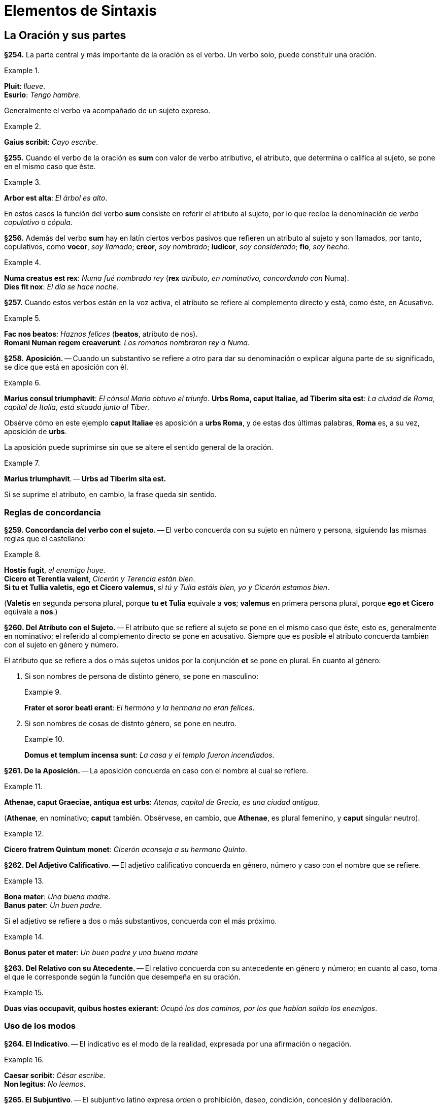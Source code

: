 = Elementos de Sintaxis

== La Oración y sus partes

*§254.* La parte central y más importante de la oración
es el verbo. Un verbo solo, puede constituir una oración.

.{zwsp}
====
*Pluit*: _llueve_. +
*Esurio*: _Tengo hambre_.
====

Generalmente el verbo va acompañado de un sujeto expreso.

.{zwsp}
====
*Gaius scribit*: _Cayo escribe_.
====

*§255.* Cuando el verbo de la oración es *sum* con valor
de verbo atributivo, el atributo, que determina o califica al
sujeto, se pone en el mismo caso que éste.

.{zwsp}
====
*Arbor est alta*: _El árbol es alto_.
====

En estos casos la función del verbo *sum* consiste en referir
el atributo al sujeto, por lo que recibe la denominación
de _verbo copulativo_ o _cópula_.

*§256.* Además del verbo *sum* hay en latín ciertos verbos
pasivos que refieren un atributo al sujeto y son llamados,
por tanto, copulativos, como *vocor*, _soy llamado_; *creor*, _soy nombrado_;
*iudicor*, _soy considerado_; *fio*, _soy hecho_.

.{zwsp}
====
*Numa creatus est rex*: _Numa fué nombrado rey_
(*rex* _atributo, en nominativo, concordando con_
Numa). +
*Dies fit nox*: _El día se hace noche_.
====

*§257.* Cuando estos verbos están en la voz activa, el
atributo se refiere al complemento directo y está, como éste,
en Acusativo.

.{zwsp}
====
*Fac nos beatos*: _Haznos felices_ (*beatos*, atributo de nos). +
*Romani Numan regem creaverunt*: _Los romanos nombraron rey a Numa_.
====

*§258.* *Aposición.* -- Cuando un substantivo se refiere a
otro para dar su denominación o explicar alguna parte de
su significado, se dice que está en aposición con él.

.{zwsp}
====
*Marius consul triumphavit*: _El cónsul Mario obtuvo el triunfo_.
*Urbs Roma, caput Italiae, ad Tiberim sita est*: _La ciudad de Roma,
capital de Italia, está situada junto al Tiber_.
====

Obsérve cómo en este ejemplo *caput Italiae* es aposición
a *urbs Roma*, y de estas dos últimas palabras, *Roma* es,
a su vez, aposición de *urbs*.

La aposición puede suprimirse sin que se altere el sentido
general de la oración.

.{zwsp}
====
*Marius triumphavit*. -- *Urbs ad Tiberim sita est.*
====

Si se suprime el atributo, en cambio, la frase queda sin
sentido.

=== Reglas de concordancia

*§259. Concordancia del verbo con el sujeto.* --
El verbo concuerda con su sujeto en número y persona,
siguiendo las mismas reglas que el castellano:

.{zwsp}
====
*Hostis fugit*, _el enemigo huye_. +
*Cicero et Terentia valent*, _Cicerón y Terencia están bien_. +
*Si tu et Tullia valetis, ego et Cicero valemus*,
_si tú y Tulia estáis bien, yo y Cicerón estamos bien_.
====

(*Valetis* en segunda persona plural, porque *tu et Tulia*
  equivale a *vos*; *valemus* en primera persona plural, porque
  *ego et Cicero* equivale a *nos*.)

*§260. Del Atributo con el Sujeto.* -- El atributo que
se refiere al sujeto se pone en el mismo caso que éste, esto
es, generalmente en nominativo; el referido al complemento
directo se pone en acusativo. Siempre que es posible el atributo
concuerda también con el sujeto en género y número.

El atributo que se refiere a dos o más sujetos unidos por
la conjunción *et* se pone en plural. En cuanto al género:

. Si son nombres de persona de distinto género, se
pone en masculino:
+
.{zwsp}
====
*Frater et soror beati erant*: _El hermono y la hermana
no eran felices_.
====

. Si son nombres de cosas de distnto género, se pone
en neutro.
+
.{zwsp}
====
*Domus et templum incensa sunt*: _La casa y el templo
fueron incendiados_.
====

*§261. De la Aposición.* -- La aposición concuerda en
caso con el nombre al cual se refiere.

.{zwsp}
====
*Athenae, caput Graeciae, antiqua est urbs*: _Atenas,
capital de Grecia, es una ciudad antigua_.
====

(*Athenae*, en nominativo; *caput* también. Obsérvese, en
  cambio, que *Athenae*, es plural femenino, y *caput* singular
  neutro).

.{zwsp}
====
*Cicero fratrem Quintum monet*: _Cicerón aconseja a
su hermano Quinto_.
====

*§262. Del Adjetivo Calificativo*. -- El adjetivo calificativo
concuerda en género, número y caso con el nombre
que se refiere.

.{zwsp}
====
*Bona mater*: _Una buena madre_. +
*Banus pater*: _Un buen padre_.
====

Si el adjetivo se refiere a dos o más substantivos, concuerda
con el más próximo.

.{zwsp}
====
*Bonus pater et mater*: _Un buen padre y una buena madre_
====

*§263. Del Relativo con su Atecedente.* -- El relativo
concuerda con su antecedente en género y número; en cuanto
al caso, toma el que le corresponde según la función que
desempeña en su oración.

.{zwsp}
====
*Duas vias occupavit, quibus hostes exierant*: _Ocupó
 los dos caminos, por los que habían salido los
 enemigos_.
====

=== Uso de los modos

*§264. El Indicativo*. -- El indicativo es el modo de la
realidad, expresada por una afirmación o negación.

.{zwsp}
====
*Caesar scribit*: _César escribe_. +
*Non legitus*: _No leemos_.
====

*§265. El Subjuntivo*. -- El subjuntivo latino expresa
orden o prohibición, deseo, condición, concesión y deliberación.

.{zwsp}
====
*Eamus*: _Vayámonos_ (orden). +
*Ne legeris*: _No leas_ (prohibición). +
*Utinam vivas*: _¡Ojalá vivas!_ (deseo). +
*Libenter veniat*: _Que venga de buena gana_ (concesión). +
*Sit dives, at non est felix*: _Supongamos que sea rico,
pero no es feliz_ (suposición).
====

*§266. El Imperativo*. -- Una orden en la 2da persona del
singular o plural se expresa por medio del Imperativo presente
o futuro, según que deba ejecutarse inmediatamente o
en el tiempo a venir.

.{zwsp}
====
*Scribe*: _Escribe_. +
*Alteri saepe ignoscito, nunquam tibi*: _Perdona con
frecuencia a otro, nunca a ti mismo_.
====

Una orden en la 1ra o 3ra persona singular o plural se
expresa por medio del presente de subjuntivo.

.{zwsp}
====
*Patriam amemus*: _Amemos la patria_. +
*Abeat*: _Que se vaya_.
====

*§267. Imperativo Negativo*. -- Una prohibición se expresa
por *ne* y el presente o perfecto de subjuntivo.

.{zwsp}
====
*Ne proficiscamur*: _No nos marchemos_. +
*Ne proficiscatur*: _Que no se marche_. +
*Hoc ne feceris*: _No hagas eso_.
====

Observación. -- Una prohibición en 2da persona puede
expresarse también por las formas *noli*, *nolite* (del imperativo
del verbo *nolle*) seguidas del infinitivo del verbo que se
conjuga (véase §189, 4.°),

.{zwsp}
====
*Noli cessare*: _No estés sin hacer nada_.
====

*§268. El Infinitivo*. -- El infinitivo es propiamente un
nombre verbal y como tal puede ser sujeto, como en:

.{zwsp}
====
*Dormire est utile*: _Dormir es útil_.
====

O complemento directo, como en:

.{zwsp}
====
*Cupio dormire*: _Deseo dormir_.
====

*§269. Oraciones de Infinitivo*. -- Una oración complemento
de un verbo que significa _decir_ o _creer_ se construye
poniendo el verbo _en infinitivo_ y a este verbo se le pone un
sujeto _en acusativo_.

.{zwsp}
====
*Credo eum venisse*: _Creo que él ha venido_ (literalmente:
_Creo él "haber venido"_).
====

El infinitivo puede estar en presente, perfecto o futuro,
según lo requiera el sentido:

====
*Exercitum Romam redire dicunt*: _Dicen que el ejército
regresa a Roma_. +
*Exercitum Romam*: _Dicen que el ejército
regresó a Roma_. +
*Exercitum Romam rediturum (esse) dicunt*: _Dicen
que el ejército regresará a Roma_.
====

*§270. El Gerundio y el Gerundivo*. -- La función del
gerundio es coadyuvar a la declinación del infinitivo, cuando
éste haya de estar en los casos: genitivo, acusativo, dativo
o ablativo.

Cuando el gerundio haya de ir seguido de un complemento
directo es, generalmente, reemplazado por el gerundivo
(en *-ndus*, *-nda*, *-ndum*). El nombre que debería ser
complemento del gerundio se pone en el caso que éste se
habría puesto, y el gerundivo concuerda en género, número
y caso con él.

.{zwsp}
====
*Cupidus discendi*: _Deseoso de aprender_. +
*Cupidus litterarum discendarum*: _Deseoso de aprender las letras_. +
(en vez de: *Cupidus discendi litteras*).
====

*§271. El Supino en -um*. -- La forma en *-um* del supino
sirve, acompañando un verbo que implique movimiento,
para indicar la finalidad de la acción de este verbo.

.{zwsp}
====
*Venio cenatum*: _Vengo a cenar_.
====

*§272. El Ablativo Absoluto*. -- Indicando el tiempo en
que acaece la acción de un verbo principal, o la causa de
ella, es frecuente en latín el uso de oraciones de participio
constituídas por un participio en ablativo concertando con
un substantivo, en ablativo también, que es su sujeto.

.{zwsp}
====
*Tiberio imperante, Ihesus cruce adfixus est*: _Siendo
emperador Tiberio, Jesús fué clavado en cruz_. +
*Hostibus victus, milites cessant*: _Ya que ha sido
vencido el enemigo, los soldados están sin hacer nada_.
====

### Complementos de tiempo, lugar y medida

*§273. Complementos de Tiempo*. -- El nombre que indica
en qué momento tiene lugar una acción, se pone en ablativo.

.{zwsp}
====
*Prima luce surgit*: _Se levanta a la aurora_. +
*Aestate*: _En verano_. +
*Hieme*: _En invierno_.
====

El nombre que indica cuánto tiempo dura una acción se
pone en acusativo.

.{zwsp}
====
*Multos annos vixit*: _Vivió muchos años_.
====

*§274. Complementos de Lugar. Pregunta ubi*. -- El
nombre del lugar donde ocurre una acción se pone en ablativo
con la preposición *in*.

.{zwsp}
====
*Ambulat in horto*: _Se pasea por el jardin_.
====

Los nombres de ciudad o islas pequeñas se ponen en
ablativo sin preposición.

.{zwsp}
====
*Gadibus vixit*: _Vivió en Cádiz_.
====

*§275. Locativo*. -- Si el nombre de ciudad es singular de
la 1ra o 2da declinación se pone en locativo (*-ae* para la 1ra declinación
*-i* para la 2da).

.{zwsp}
====
*Habitat Romae*: _Habita en Roma_. +
*Sami vivit*: _Vive en Samos_.
====

Observación. -- El locativo se conserva también en las
expresiones: _en casa_, *domi*; _en el campo_, *ruri*.

*§276. Pregunta quo*. -- El nombre de lugar _a donde_ se
dirige un sujeto, se pone en acusativo con la preposición *in*.

.{zwsp}
====
*Vinit in hortum*: _Vino al jardin_.
====

Los nombres de ciudad e islas pequeñas, así como *domus*
y *rus*, se ponen en acusativo sin preposición.

.{zwsp}
====
*Romam eo*: _Voy a Roma_. +
*Domum ibo*: _Iré a casa_.
====

*§277. Pregunta unde*. -- El nombre del lugar _de donde_
se viene se pone en ablativo con la preposición *ex*.

.{zwsp}
====
*Ex horto venit*: _Viene del jardin_.
====

Los nombres de ciudad e islas pequeñas, así como *domus*
y *rus*, se ponen en ablativo sin preposición.

.{zwsp}
====
*Romā profectus est*: _Salió de Roma_.
====

*§278. Pregunta qua*. -- El nombre del lugar por donde
se pasa se pone en ablativo sin preposición:

.{zwsp}
====
*Viā Appiā venit*: _Viene por la vía Apia_.
====

*§279. Complementos de Medida*. -- El complemento expresando
medida de espacio se construye generalmente en acusativo.

.{zwsp}
====
*Fossa ducentos pedes longa*: _Una fosa larga de doscientos pies_. +
*Tria milia passuum progeditur*: _Avanzó tres millas_.
====

### Uso de los casos

#### I. Acusativo

*§280.* Hemos visto los siguientes usos del acusativo:

. Acusativo como _complemento directo_ de un verbo
transitivo.
+
.{zwsp}
====
*Navem video*: _Veo la nave_.
====

. Acusativo indicando extensión de espacio y duración
de tiempo.
+
.{zwsp}
====
*Tria milia passuum progressus est*: _Avanzó tres
millas_. +
*Duos annos mansit*: _Se quedó dos años_.
====

. Acusativo indicando término de movimiento (pregunta
*quo*), con o sin preposición *in*.
+
.{zwsp}
====
*Cum in Italiam redieris*: _Cuando vuelvas a Italia_. +
*Abi domum*: _Vete a casa_.
====

*§281. Doble Acusativo*. -- Algunos verbos transitivos
se construyen con dos acusativos, uno de persona y uno de
cosa. El más usado es *docēre*, que significa a la vez *instruir*
(a alguien) y _enseñar_ (alguna cosa).

.{zwsp}
====
*Doceo pueros grammaticam*: _Enseño gramática a los
niños_. (_Instruyo a los niños enseñándoles gramática_.)
====

También se usa este doble acusativo con el verbo *celare*
_esconder_ (a alguien algo) y *rogare* _preguntar_.

.{zwsp}
====
*Celavit te periculum*: _Te disimuló el peligro_. +
*Ciceronem sententiam rogavit*: _Preguntó a Cicerón
su parecer_. (Interrogó a Cicerón pidiéndole
su opinión.)
====

#### II. Dativo

*§282. Dativo Complemento Indirecto. Dativo con verbos
Transitivos e Intransitivos*. -- El dativo es el caso del
complemento de atribución (o indirecto) de los verbos transitivos.

.{zwsp}
====
*Dedi librum puero*: _Di el libro al niño_.
====

Se pone también en dativo el complemento de algunos
verbos instransitivos.

.{zwsp}
====
*Invidet mihi*: _Me envidia_.
====

*§283.* Dativo con el Verbo *sum*. --

a. Posesivo. Construído
con el verbo *sum* el dativo expresa una idea de posesión.
+
.{zwsp}
====
*Est patri meo domus*: _Mi padre tiene una casa_.
====
+
b. De efecto. Con el verbo *sum*, y con otros verbos
también, indica muchas veces el dativo para qué sirve una
cosa, o el efecto que una cosa ha de tener.
+
Este dativo equivale a un predicado y como tal se traduce
en castellano.
+
.{zwsp}
====
*Ea res est impedimento*: _Esta cosa es un impedimento_.
====
+
Generalmente este dativo va acompañado de otro expresando
la persona interesada.
+
.{zwsp}
====
*Ea res est impedimento exercitui*: _Esta cosa es un
impedimento para el ejercito_.
====

*§284. Dativo con Adjetivos*. -- Un cierto número de
adjetivos llevan un complemento en dativo. Son los siguientes:

. Los que significan _bueno para_, _útil a_, *utilis*, *bonus*,
etcétera.
+
.{zwsp}
====
*Utilis civitati*: _Útil al Estado_. +
*Ager bonus pecori*: _Campo bueno para el ganado_.
====

. _Vecino de_, *vicinus*, *finitimus*, etc.
+
.{zwsp}
====
*Finitimus huic agro noster est*: _Nuestro campo es
limítrofe de éste_.
====

. _Igual_, *par*; _desigual_, *impar*; _parecido_, *similis*; diferente,
*dissimilis*.
+
.{zwsp}
====
*Romani hostibus numero erant impares*: _Los romanos
eran inferiores a los enemigos en número_.
====

#### III. Ablativo

Hemos visto como el Ablativo desempeñaba en latín un
gran número de funciones. Vamos a resumir aquí las principales
de ellas.

*§284 bis.* Ablativo, complemento circunstancial. --
El ablativo sirve para expresar los complementos circunstaciales
siguientes:

a. De instrumento:
+
====
*Gladio pugnare*: _Luchar con la espada_.
====

b. De causa:
+
====
*Fame interiit*: _Murió de hambre_.
====

c. De manera:
+
====
*Aut vi aut fraude fit iniuria*: _La injusticia se comete
o por violencia o por engaño_.
====

d. De lugar:
+
====
*Terra marique*: _Por tierra y por mar_. +
*Athenis redit*: _Regresa de Atenas_.
====

e. De tiempo:
+
====
*Aestate serito*: _Siembra en verano_.
====

*§285*. Ablativo Sujeto Agente de los Verbos Pasivos. --
Con los verbos pasivos, el sujeto que realiza la acción
(_sujeto ajente_) se pone en ablativo. Si es nombre de persona
lleva la preposición *a* o *ab*. Si es nombre de cosa, se
porne en ablativo sin preposición.

.{zwsp}
====
*Caesar a Bruto interfectus est*: _César fué muerto por
Bruto_. +
*Alexander telo vulneratus est*: _Alejandro fué herido
por un dardo_
====

*§286*. Verbos que Rigen Ablativo. -- Rigen ablativo los
verbos siguientes:

. Los que expresan una idea de _abundancia_ o _privación_:
*abundare*, _ser rico en_; *implēre*, _llenar de_; *carēre*, _carecer de_;
*privare*, _privar de_.

.{zwsp}
====
*Abundat templis*: _Abunda en templos_. +
*Nulla re caret*: _No carece de nada_.
====

. Los deponentes:  *frui*, _gozar_; *fungi*, _desempeñar_;
*potiri*, _apoderarse_; *uti*, _usar_; *vesci*, _alimentarse.

.{zwsp}
====
*Navibus uti*: _Usar naves_. +
*Commodis vitae frui*: _Gozar de los bienes de la vida_. +
*Caesar urbe potitus est*: _César se apoderó de la ciudad_.
====

. Los verbos que significan _limpiar de_, _librar de_, _apartar de_,
*purgare*, *liberare*, *prohibere*, etc.

.{zwsp}
====
*Immunditiis domum purgavit*: _Limpió la casa de
suciedades_. +
*Nos curā liberavit*: _Nos libró de cuidado_.
====

*§287*. Ablativo con Adjetivos. -- Llevan un complemento
en ablativo los adjetivos que expresan _abundancia_ y _privación_:
*dives*, _rico en_; *affluens*, _abundante en_; *refertus*, _lleno de_;
*agens*, _pobre de_; *orbus*, _privado de_.

.{zwsp}
====
*Matre orbus*: _Huérfano de madre_. +
*Dives agris*: _Rico en tierras_.
====

Llevan también ablativo los adjetivos: *dignus*, _digno de_,
e *indignus*, _indigno de_.

.{zwsp}
====
*Veniā indignus*: _Indigno de perdón_.
====

*§288*. Ablativo de Limitación. -- El ablativo se usa a
veces para limitar el sentido de un adjetivo:

.{zwsp}
====
*Corpore imbecillus est, animō validus*: _Es débil de
cuerpo, fuerte de espíritu_.
====

*§289*. Ablativo, Complemento de un Comparativo. --
En latín el segundo término de una comparación se pone
en ablativo.

.{zwsp}
====
*Doctior fratre*: _Más docto que su hermano_.
====

Observación. -- En lugar de esta construcción puede
ponerse el segundo término de la comparación en el mismo
caso que el primero precedido de la partícula *quam*.

.{zwsp}
====
*Doctior quam frater*.
====

*§290*. Ablativo de Descripción. -- El complemento indicando
la cualidad de una persona u objeto puede ponerse en ablativo.

.{zwsp}
====
*Caesar vir summā audaciā erat*: _César era un hombre
de gran audacia_.
====

*§291*. Ablativo de Materia. -- El complemento indicando
la materia de que está hecho un objeto se pone en ablativo
con la preposición *ex*:

.{zwsp}
====
*Vas ex auro*: _Vasija de oro_.
====

#### IV. Genitivo

*§292*. Genitivo Complemento de los Substantivos. --
El complemento de un substantivo se pone en genitivo.

.{zwsp}
====
*Amor Dei*: _Amor de Dios_. +
*Pater Bruti*: _El padre de Bruto_. +
*Magna pars militum*: _Gran parte de los soldados_. +
*Honos consulatus*: _El honor del consulado_. +
*Vir summae sapientiae*: _Varón de altísima sabiduria_.
====

*§293*. Genitivo Complemento de Adjetivos. -- Cierto número
de adjetivos llevan un complemento en genitivo: *particeps*,
_partícipe_; *expers*, _privado de_; *cupidus*, _deseoso de_;
*peritus*, _entendido en_, etc.

.{zwsp}
====
*Homo est animal rationis particeps*: _El hombre es
un animal dotado de razón_. +
*Cupidus gloriae*: _Deseoso de gloria_. +
*Peritus artis militaris*: _Entendido en el arte militar_.
====

*§294*. Genitivo Complemento de Superlativo. -- El
complemento del superlativo se pone generalmente en genitivo.

.{zwsp}
====
*Altissima arborum*: _El más alto de los árboles_.
====

*§295*. Genitivo Complemento de Verbos. -- Algunos
verbos llevan su complemento en genitivo. Tales son los
que significan: _acusar de_, *accusare*, *insimulare*; condenar por,
*damnare*; _absolver de_, *absolvere*.

.{zwsp}
====
*Antonius accusatus est maiestatis*: _Antonio fué
acusado de alta traición_. +
*Socrates damnatus est impietatis*: _Sócrates fué
condenado por impiedad_.
====

*§296*. Genitivo Posesivo con el Verbo *sum*. -- El verbo
*sum* acompañado de un genitivo indica una idea de posesión:

.{zwsp}
====
*Haec domus patris mei est*: _Esta casa es de mi
padre_.
====

### Clasificación de las oraciones subordinadas

Las oraciones subordinadas se clasifican, por el papel
que desempeñan respecto a la oración principal, en las
siguientes clases:

*§297*. I. Oraciones Completivas. -- Completan el sentido
del verbo principal, a la manera de un complement directo.

.{zwsp}
====
*Diviciacus dixit se scire illud verum esse*: _Divicíaco
dijo saber que aquello era verdad_ (*se scire
illud verum esse* es complemento de *dixit*, y a su
vez *illud verum esse* es complemento directo de *scire*). +
*Quid faciam nescio*: _No sé qué hacer_ (*quid faciam*,
complemento directo de *nescio*).
====

*§298*. II. Oraciones de Relativo. -- Determinan el
sentido de un substantivo de la oración principal, a la manera
de un adjetivo.

.{zwsp}
====
*Duas vias occupavit, quae ad portum ferebant*:
_Ocupó los dos caminos que conducían al puerto_
(*quae ad portum ferebant, determina *duas vias*).
====

*§299*. III. Oraciones Circunstaciales. -- Completan
el sentido de la oración principal a la manera de un complemento
circunstancial. Van introducidas por las conjunciones
subordinativas y llevan el verbo en indicativo o subjuntivo,
según los casos. Las principales clases son:

*§300*. 1ra Finales. -- Indicando una circunstancia de
propósito o fin (verbo en subjuntivo); conjunciones: *ut*, _para que_;
*ne*, _para que no_.

.{zwsp}
====
*Edimus ut vivamus*: _Comemos para vivir_. +
*Hoc tibi dico ne ignores*: _Te lo digo para que no
lo ignores_.
====

*§301*. Observaciones. -- Además de las oraciones que
son introducidas por conjunciones finales existen en latín
otros procedimientos para indicar la finalidad de una acción.
Así las construcciones de supino en *-um*, las de gerundio o
gerundivo con *causā* o *gratiā* y las de relativo finales.

.{zwsp}
====
*Venio cenatum*: _Vengo para cenar_. +
*Hoc facit discendi causā*: _Lo hace para aprender_. +
*Servum eis misit, qui eos duceret*: _Les envió un
esclavo para que les guiase_.
====

*§302*. 2da Consecutivas. -- Indican el resultado o consecuencia
de lo que se ha dicho en la oración principal (verbo
en subjuntivo).

*Conjunciones*:

. *ut*, _que_; *ut non*, _que no_. +
. *quominus*, _de modo que no_.

.{zwsp}
====
*Tam latum est mare, ut transire non possimus*:
_Tan ancho es el mar que no podemos atravesarlo_.
====

*§303.* 3ra Temporales. -- Indican una circunstancia de
tiempo respecto a la oración principal (verbo en indicativo).

*Conjunciones*:

. *cum*, *ubi*, *ut*, _cuando_ +
. *dum*, *donec*, *quoad*, _mientras_, _hasta que_ +
. *antequam*, *priusquam*, _antes que_ +
. *postquam*, _después que_ +
. *simul*, *simulac*, _tan pronto como_ +
. *quotiens*, _tantas veces como_

.{zwsp}
====
*Postquam equitatus noster in conspectum
venit, hostes terga verterunt*: _Después que apareció
nuestra caballería, los enemigos volvieron la
espalda_. +
*Dum haec geruntur, qui erant in agris discesserunt*:
_Mientras estas cosas ocurren, los que estaban
en los campos se marcharon_.
====

*§304*. Observación. -- Esta relación de tiempo, puede
expresarse también por un ablativo absoluto.

.{zwsp}
====
*Tarquinio regnante Pythagoras in Italiam venit*:
_Cuando reinaba Tarquinio, Pitágoras llego a Italia_.
====

*§305*. 4ta Causales. -- Indican la causa de lo que se
expresa en la oración principal. (Verbo en indicativo, o subjuntivo.)

*Conjunciones*:

. *quod*, *quia*, *quoniam*, _porque_, _ya que_ +
. *cum*, _como sea que_

.{zwsp}
====
*Quoniam id cupis, proficiscar*: _Ya que lo deseas,
partiré._
====

*§306*. 5ta Condicionales. -- Indican la condición que
precisa para que se verifique lo expresado en la oración principal.
(Verbo en indicativo o subjuntivo.)

*Conjunciones*:

. *si*, _si_; *si non*, _si no_; *nisi*, _a menos que_; +
. *seu... seu*, _sea... sea_
. *seu... seu*, _sea... sea_

.{zwsp}
====
*Si peccat poenem meret*: _Si peca merece costigo_.
====

*§307*. 5ta Concesivas. -- Admiten una afirmación que
parece oponerse a lo que se dice en la oración principal, para
afirmar ésta con más fuerza. (Verbo en indicativo o subjuntivo.)

*Conjunciones*:

. *etsi*, *licet*, *quamquam*, *quamvis*, _aunque..._

.{zwsp}
====
*Miltiades, etsi proditionis est accusatus, tamen
alia fuit causa damnationis*: _Aunque Milciades fué
acusado de traición, la causa de su codena fué
otra_.
====
